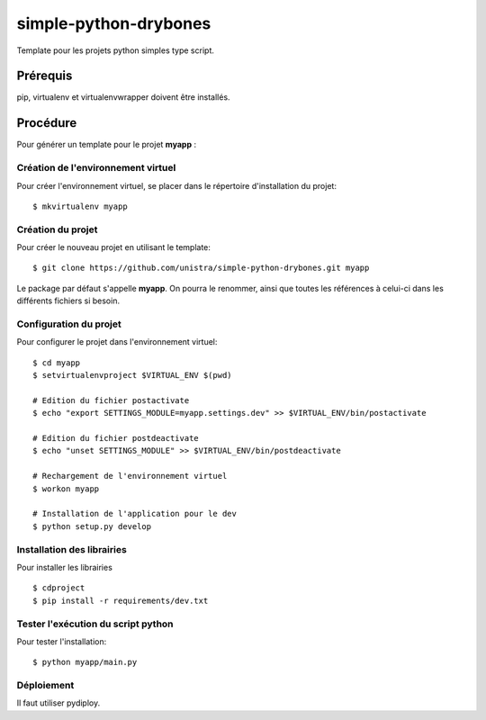 ======================
simple-python-drybones
======================

Template pour les projets python simples type script.

Prérequis
=========
pip, virtualenv et virtualenvwrapper doivent être installés.

Procédure
=========
Pour générer un template pour le projet **myapp** :

Création de l'environnement virtuel
-----------------------------------

Pour créer l'environnement virtuel, se placer dans le répertoire d'installation du projet::

    $ mkvirtualenv myapp

Création du projet
-------------------

Pour créer le nouveau projet en utilisant le template::

    $ git clone https://github.com/unistra/simple-python-drybones.git myapp

Le package par défaut s'appelle **myapp**. On pourra le renommer, ainsi que
toutes les références à celui-ci dans les différents fichiers si besoin.

Configuration du projet
-----------------------

Pour configurer le projet dans l'environnement virtuel::

    $ cd myapp
    $ setvirtualenvproject $VIRTUAL_ENV $(pwd)

    # Edition du fichier postactivate
    $ echo "export SETTINGS_MODULE=myapp.settings.dev" >> $VIRTUAL_ENV/bin/postactivate

    # Edition du fichier postdeactivate
    $ echo "unset SETTINGS_MODULE" >> $VIRTUAL_ENV/bin/postdeactivate

    # Rechargement de l'environnement virtuel
    $ workon myapp

    # Installation de l'application pour le dev
    $ python setup.py develop

Installation des librairies
---------------------------

Pour installer les librairies ::

    $ cdproject
    $ pip install -r requirements/dev.txt

Tester l'exécution du script python
-----------------------------------

Pour tester l'installation: ::

    $ python myapp/main.py

Déploiement
-----------

Il faut utiliser pydiploy.
